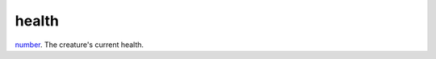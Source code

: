 health
====================================================================================================

`number`_. The creature's current health.

.. _`number`: ../../../lua/type/number.html
